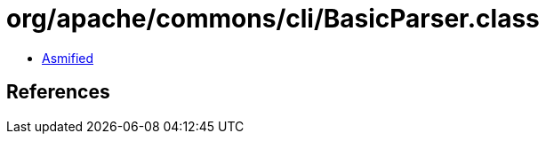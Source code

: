= org/apache/commons/cli/BasicParser.class

 - link:BasicParser-asmified.java[Asmified]

== References

